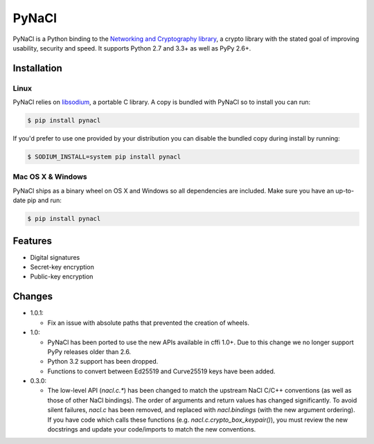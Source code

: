 PyNaCl
======

.. image:: https://img.shields.io/pypi/v/pynacl.svg
    :target: https://pypi.python.org/pypi/PyNaCl/
    :alt: Latest Version

.. image:: https://travis-ci.org/pyca/pynacl.svg?branch=master
    :target: https://travis-ci.org/pyca/pynacl

.. image:: https://coveralls.io/repos/pyca/pynacl/badge.svg?branch=master
   :target: https://coveralls.io/r/pyca/pynacl?branch=master

PyNaCl is a Python binding to the `Networking and Cryptography library`_,
a crypto library with the stated goal of improving usability, security and
speed. It supports Python 2.7 and 3.3+ as well as PyPy 2.6+.

.. _Networking and Cryptography library: https://nacl.cr.yp.to/


Installation
------------


Linux
~~~~~

PyNaCl relies on libsodium_, a portable C library. A copy is bundled
with PyNaCl so to install you can run:

.. code-block:: console

    $ pip install pynacl

If you'd prefer to use one provided by your distribution you can disable
the bundled copy during install by running:

.. code-block:: console

    $ SODIUM_INSTALL=system pip install pynacl


.. _libsodium: https://github.com/jedisct1/libsodium

Mac OS X & Windows
~~~~~~~~~~~~~~~~~~

PyNaCl ships as a binary wheel on OS X and Windows so all dependencies
are included. Make sure you have an up-to-date pip and run:

.. code-block:: console

    $ pip install pynacl


Features
--------

* Digital signatures
* Secret-key encryption
* Public-key encryption


Changes
-------

* 1.0.1:

  * Fix an issue with absolute paths that prevented the creation of wheels.

* 1.0:

  * PyNaCl has been ported to use the new APIs available in cffi 1.0+.
    Due to this change we no longer support PyPy releases older than 2.6.

  * Python 3.2 support has been dropped.

  * Functions to convert between Ed25519 and Curve25519 keys have been added.

* 0.3.0:

  * The low-level API (`nacl.c.*`) has been changed to match the
    upstream NaCl C/C++ conventions (as well as those of other NaCl bindings).
    The order of arguments and return values has changed significantly. To
    avoid silent failures, `nacl.c` has been removed, and replaced with
    `nacl.bindings` (with the new argument ordering). If you have code which
    calls these functions (e.g. `nacl.c.crypto_box_keypair()`), you must review
    the new docstrings and update your code/imports to match the new
    conventions.
